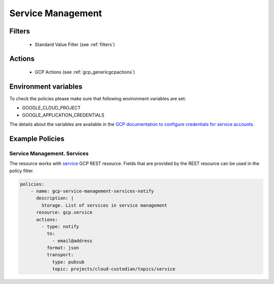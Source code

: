 .. _gcp_servicemanagement:

Service Management
===================

Filters
--------
 - Standard Value Filter (see :ref:`filters`)

Actions
--------
 - GCP Actions (see :ref:`gcp_genericgcpactions`)

Environment variables
---------------------
To check the policies please make sure that following environment variables are set:

- GOOGLE_CLOUD_PROJECT

- GOOGLE_APPLICATION_CREDENTIALS

The details about the variables are available in the `GCP documentation to configure credentials for service accounts. <https://cloud.google.com/docs/authentication/getting-started>`_

Example Policies
----------------

Service Management. Services
~~~~~~~~~~~~~~~~~~~~~~~~~~~~~~~~
The resource works with `service <https://cloud.google.com/service-infrastructure/docs/service-management/reference/rest/v1/services>`_ GCP REST resource. Fields that are provided by the REST resource can be used in the policy filter.

.. code-block:: yaml

    policies:
        - name: gcp-service-management-services-notify
          description: |
            Storage. List of services in service management
          resource: gcp.service
          actions:
            - type: notify
              to:
                - email@address
              format: json
              transport:
                type: pubsub
                topic: projects/cloud-custodian/topics/service
